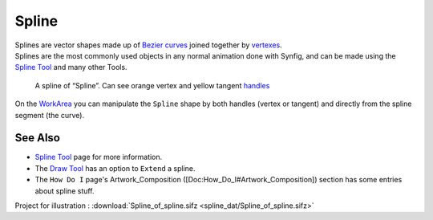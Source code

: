 .. _glossary_spline:

########################
    Spline
########################


| Splines are vector shapes made up of `Bezier
  curves <https://en.wikipedia.org/wiki/B%C3%A9zier_curve>`__ joined
  together by
  `vertexes <https://en.wikipedia.org/wiki/Vertex_%28geometry%29>`__.
| Splines are the most commonly used objects in any normal animation
  done with Synfig, and can be made using the `Spline
  Tool <Spline_Tool>`__ and many other Tools.

.. figure:: spline_dat/Spline_Example.png
   :alt: A spline of Spline. Can see orange vertex and yellow tangent handles

   A spline of “Spline”. Can see orange vertex and yellow tangent
   `handles <Handle>`__

On the `WorkArea <WorkArea>`__ you can manipulate the ``Spline`` shape
by both handles (vertex or tangent) and directly from the spline segment
(the curve).

See Also
--------

-  `Spline Tool <Spline_Tool>`__ page for more information.
-  The `Draw Tool <Draw_Tool>`__ has an option to ``Extend`` a spline.
-  The ``How Do I`` page's Artwork\_Composition
   ([Doc:How\_Do\_I#Artwork\_Composition]) section has some entries
   about spline stuff.

Project for illustration : 
:download:`Spline_of_spline.sifz <spline_dat/Spline_of_spline.sifz>`
